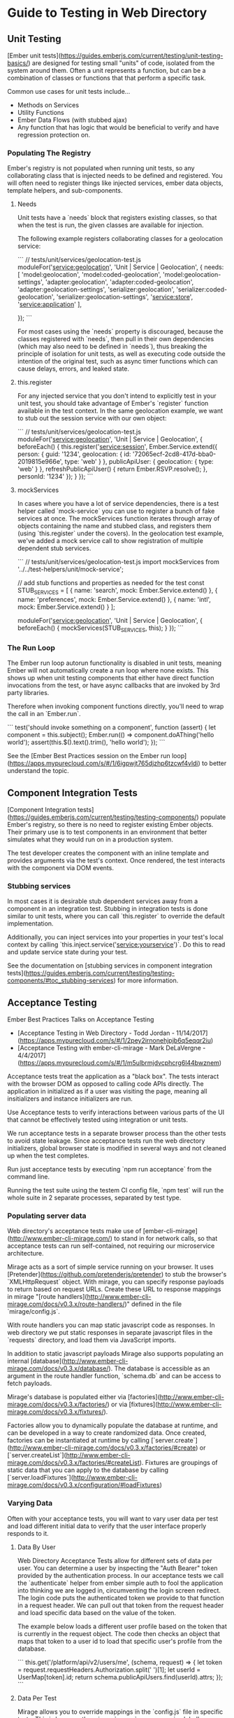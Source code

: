 * Guide to Testing in Web Directory

** Unit Testing

[Ember unit tests](https://guides.emberjs.com/current/testing/unit-testing-basics/) are designed for testing small "units" of code, isolated from the system around them.
Often a unit represents a function, but can be a combination of classes or functions that that perform a specific task.

Common use cases for unit tests include...

- Methods on Services
- Utility Functions
- Ember Data Flows (with stubbed ajax)
- Any function that has logic that would be beneficial to verify and have regression protection on.

*** Populating The Registry

Ember's registry is not populated when running unit tests, so any collaborating class that is injected needs to be defined and registered.
You will often need to register things like injected services, ember data objects, template helpers, and sub-components.

**** Needs

Unit tests have a `needs` block that registers existing classes, so that when the test is run, the given classes are available for injection.

The following example registers collaborating classes for a geolocation service:

```
// tests/unit/services/geolocation-test.js
moduleFor('service:geolocation', 'Unit | Service | Geolocation', {
    needs: [
        'model:geolocation',
        'model:coded-geolocation',
        'model:geolocation-settings',
        'adapter:geolocation',
        'adapter:coded-geolocation',
        'adapter:geolocation-settings',
        'serializer:geolocation',
        'serializer:coded-geolocation',
        'serializer:geolocation-settings',
        'service:store',
        'service:application'
    ],

});
```

For most cases using the `needs` property is discouraged, because the classes registered with `needs`,
then pull in their own dependencies (which may also need to be defined in `needs`), thus breaking
the principle of isolation for unit tests, as  well as executing code outside the intention of the original test,
such as async timer functions which can cause delays, errors, and leaked state.

**** this.register

For any injected service that you don't intend to explicitly test in your unit test, you should take advantage of Ember's `register` function
available in the test context.  In the same geolocation example, we want to stub out the session service with our own object:

```
// tests/unit/services/geolocation-test.js
moduleFor('service:geolocation', 'Unit | Service | Geolocation', {
    beforeEach() {
        this.register('service:session', Ember.Service.extend({
            person: {
                guid: '1234',
                geolocation: {
                    id: '72065ecf-2cd8-417d-bba0-2019815e966e',
                    type: 'web'
                }
            },
            publicApiUser: {
                geolocation: {
                    type: 'web'
                }
            },
            refreshPublicApiUser() {
                return Ember.RSVP.resolve();
            },
            personId: '1234'
        });
    }
});
```

**** mockServices

In cases where you have a lot of service dependencies, there is a test helper called `mock-service` you can use to register a bunch of fake services at once.
The mockServices function iterates through array of objects containing the name and stubbed class, and registers them (using `this.register` under the covers).
In the geolocation test example, we've added a mock service call to show registration of multiple dependent stub services.

```
// tests/unit/services/geolocation-test.js
import mockServices from '../../test-helpers/unit/mock-service';

// add stub functions and properties as needed for the test
const STUB_SERVICES = [
    {
        name: 'search',
        mock: Ember.Service.extend()
    },
    {
        name: 'preferences',
        mock: Ember.Service.extend()
    },
    {
        name: 'intl',
        mock: Ember.Service.extend()
    }
];

moduleFor('service:geolocation', 'Unit | Service | Geolocation', {
    beforeEach() {
        mockServices(STUB_SERVICES, this);
    }
});
```

*** The Run Loop

The Ember run loop autorun functionality is disabled in unit tests, meaning Ember will not automatically create a run loop where none exists.
This shows up when unit testing components that either have direct function invocations from the test,
or have async callbacks that are invoked by 3rd party libraries.

Therefore when invoking component functions directly, you'll need to wrap the call in an `Ember.run`.

```
test('should invoke something on a component', function (assert) {
    let component = this.subject();
    Ember.run(() => component.doAThing('hello world');
    assert(this.$().text().trim(), 'hello world');
});
```

See the [Ember Best Practices session on the Ember run loop](https://apps.mypurecloud.com/s/#/1/6igpwjt765djzhp6tzcwf4vldi) to better understand the topic.

** Component Integration Tests

[Component Integration tests](https://guides.emberjs.com/current/testing/testing-components/) populate Ember's registry, so there is no need to register existing Ember objects.
Their primary use is to test components in an environment that better simulates what they would run on in a production system.

The test developer creates the component with an inline template and provides arguments via the test's context.
Once rendered, the test interacts with the component via DOM events.

*** Stubbing services

In most cases it is desirable stub dependent services away from a component in an integration test.
Stubbing in integration tests is done similar to unit tests, where you can call `this.register` to override the default implementation.

Additionally, you can inject services into your properties in your test's local context by calling `this.inject.service('service:yourservice')`.
Do this to read and update service state during your test.

See the documentation on [stubbing services in component integration tests](https://guides.emberjs.com/current/testing/testing-components/#toc_stubbing-services) for more information.

** Acceptance Testing

Ember Best Practices Talks on Acceptance Testing

- [Acceptance Testing in Web Directory - Todd Jordan - 11/14/2017](https://apps.mypurecloud.com/s/#/1/2pey2irnonehjpjb6q5eqqr2iu)
- [Acceptance Testing with ember-cli-mirage - Mark DeLaVergne - 4/4/2017](https://apps.mypurecloud.com/s/#/1/m5ulbrmjdvcphcrg6l44bwznem)

Acceptance tests treat the application as a "black box".
The tests interact with the browser DOM as opposed to calling code APIs directly.
The application in initialized as if a user was visiting the page, meaning all insitializers and instance initializers are run.

Use Acceptance tests to verify interactions between various parts of the UI that cannot be effectively tested using integration or unit tests.

We run acceptance tests in a separate browser process than the other tests to avoid state leakage.
Since acceptance tests run the web directory initializers, global browser state is modified in several ways and not cleaned up when the test completes.

Run just acceptance tests by executing `npm run acceptance` from the command line.

Running the test suite using the testem CI config file, `npm test` will run the whole suite in 2 separate processes, separated by test type.

*** Populating server data

Web directory's acceptance tests make use of [ember-cli-mirage](http://www.ember-cli-mirage.com/) to stand in for network calls,
so that acceptance tests can run self-contained, not requiring our microservice architecture.

Mirage acts as a sort of simple service running on your browser.
It uses [Pretender](https://github.com/pretenderjs/pretender) to stub the browser's `XMLHttpRequest` object.
With mirage, you can specify response payloads to return based on request URLs.
Create these URL to response mappings in mirage "[route handlers](http://www.ember-cli-mirage.com/docs/v0.3.x/route-handlers/)" defined in the file `mirage/config.js`.

With route handlers you can map static javascript code as responses.
In web directory we put static responses in separate javascript files in the `requests` directory, and load them via JavaScript imports.

In addition to static javascript payloads Mirage also supports populating an internal [database](http://www.ember-cli-mirage.com/docs/v0.3.x/database/).
The database is accessible as an argument in the route handler function, `schema.db` and can be access to fetch payloads.

Mirage's database is populated either via [factories](http://www.ember-cli-mirage.com/docs/v0.3.x/factories/) or via [fixtures](http://www.ember-cli-mirage.com/docs/v0.3.x/fixtures/).

Factories allow you to dynamically populate the database at runtime, and can be developed in a way to create randomized data.
Once created, factories can be instantiated at runtime by calling [`server.create`](http://www.ember-cli-mirage.com/docs/v0.3.x/factories/#create) or [`server.createList`](http://www.ember-cli-mirage.com/docs/v0.3.x/factories/#createList).
Fixtures are groupings of static data that you can apply to the database by calling [`server.loadFixtures`](http://www.ember-cli-mirage.com/docs/v0.3.x/configuration/#loadFixtures)


*** Varying Data

Often with your acceptance tests, you will want to vary user data per test and load different initial data to verify that the user interface properly responds to it.

**** Data By User

Web Directory Acceptance Tests allow for different sets of data per user.
You can determine a user by inspecting the "Auth Bearer" token provided by the authentication process.
In our acceptance tests we call the `authenticate` helper from ember simple auth to fool the application into thinking we are logged in,
circumventing the login screen redirect.
The login code puts the authenticated token we provide to that function in a request header.
We can pull out that token from the request header and load specific data based on the value of the token.

The example below loads a different user profile based on the token that is currently in the request object.
The code then checks an object that maps that token to a user id to load that specific user's profile from the database.

```
    this.get('/platform/api/v2/users/me', (schema, request) => {
        let token = request.requestHeaders.Authorization.split(' ')[1];
        let userId = UserMap[token].id;
        return schema.publicApiUsers.find(userId).attrs;
    });
```

**** Data Per Test

Mirage allows you to override mappings in the `config.js` file in specific tests.
This is because the mirage `server` namespace is globally available in all acceptance tests.

Here's and example of overriding a specific mirage route in a test:

```
test('I can override a mirage route', function (assert) {
    server.get('/platform/api/something', function (schema, request) {
        return {
            whatever: 'I want to'
        }
    });
    visit('/something');
    click('.something');
    andThen(function () {
        assert(find('.something-else').text().trim(), 'something');
    });
});
```

You can also use this method to update the database prior to the test, using `server.create`, etc.
See docs for details.

### Stubbing services in acceptance tests.

At times you may want to stub a specific service and supply your own implementation in your test.
For this case we've provided two helper functions that you can access in your test.

See the following example:

```
beforeEach() {
    this.register('service:geolocation', Ember.Service.extend({
        isEnabled: true,
        isStarted: true,
        isSwitchedOn: true,
        currentPosition: {
            coords: {
                longitude: 999999999,
                latitude: 9999999
            }
        }
    }));
}
```

In the above example we've provided a custom geolocation service via the function `this.register`.
This new service will take the place of the existing web directory service for the duration of your test.

If you want to modify an existing service there is also a function we provide to fetch existing service instances.

See the following example:

```
test('should react to a geoloation change', function (assert){
    let geolocationService = this.lookup('service:geolocation');
    Ember.set(geolocationService, 'currentPosition', {
        coords: {
            longitude: 8888888,
            latitude: 8888888
        }
    });
    ...
});
```

In this case we wanted to update the current position for our test.
With the `lookup` function, we can fetch any item in the registry at runtime.

### Acceptance Testing in Engines

Engines run acceptance tests through the dummy app, which is an Ember application that gets installed with new addon projects.

To run acceptance tests on an engine addon, you must first mount then engine to the dummy app.
Since the dummy app is the same as a regular ember app,
you can follow the instructions on mounting an engine from the [engine documentation](http://ember-engines.com/guide/mounting-engines).

```
// tests/dummy/app/router.js
Ember.Router.map(function () {
    this.mount('ember-engine-antlers', { as: 'antlers', path: '/'});
})
```

Also, since our engines take advantage of external services from the parent app,
we will also need to share the same named services from the dummy app.
See engines documentation for more information on [sharing services](http://ember-engines.com/guide/services).

```
// tests/dummy/app/app.js
engines: {
    emberEngineAntlers: {
        dependencies: {
            services: [
                'application',
                'session',
                'store'
            ]
        }
    }
}
```

In addition to declaring shared services in `app.js`, the dummy needs to actually create these services and register them in the container.
There are a couple of ways to do this.

One option is to generate the services using Ember CLI:

```
ember g service application --dummy
ember g service application --dummy
ember g service store --dummy
```

These commands will create shell service files that you can update with stubbed functions and properties in order to stand in for services
that the engine depends on.

The other option is to create the services via the dummy app's resolver.

#+NAME tests/dummy/app/resolver.js
#+BEGIN_SRC Javascript
// stub specific functions and properties as needed
let stubbedServices = {
    'service:application': Ember.Service.extend(),
    'service:session': Ember.Service.extend(),
    'service:store': Ember.Service.extend()
}

export default Resolver.extend({
    resolveOther(parsedName) {
        let registeredItem = stubbedServices[parsedName];
        if (registeredItem) {
            return registeredItem;
        }
        return this._super(...arguments);
    }
});
#+END_SRC

